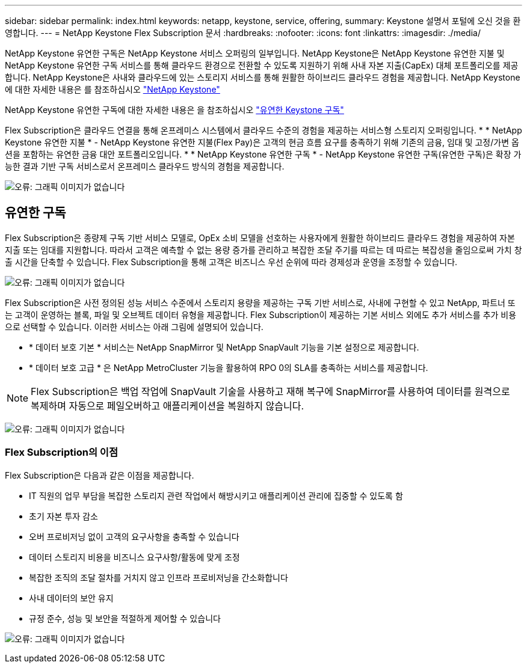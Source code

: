---
sidebar: sidebar 
permalink: index.html 
keywords: netapp, keystone, service, offering, 
summary: Keystone 설명서 포털에 오신 것을 환영합니다. 
---
= NetApp Keystone Flex Subscription 문서
:hardbreaks:
:nofooter: 
:icons: font
:linkattrs: 
:imagesdir: ./media/


NetApp Keystone 유연한 구독은 NetApp Keystone 서비스 오퍼링의 일부입니다. NetApp Keystone은 NetApp Keystone 유연한 지불 및 NetApp Keystone 유연한 구독 서비스를 통해 클라우드 환경으로 전환할 수 있도록 지원하기 위해 사내 자본 지출(CapEx) 대체 포트폴리오를 제공합니다. NetApp Keystone은 사내와 클라우드에 있는 스토리지 서비스를 통해 원활한 하이브리드 클라우드 경험을 제공합니다. NetApp Keystone에 대한 자세한 내용은 를 참조하십시오 link:https://www.netapp.com/services/subscriptions/keystone/["NetApp Keystone"]

NetApp Keystone 유연한 구독에 대한 자세한 내용은 을 참조하십시오 link:https://www.netapp.com/services/subscriptions/keystone/flex-subscription["유연한 Keystone 구독"]

Flex Subscription은 클라우드 연결을 통해 온프레미스 시스템에서 클라우드 수준의 경험을 제공하는 서비스형 스토리지 오퍼링입니다. * * NetApp Keystone 유연한 지불 * - NetApp Keystone 유연한 지불(Flex Pay)은 고객의 현금 흐름 요구를 충족하기 위해 기존의 금융, 임대 및 고정/가변 옵션을 포함하는 유연한 금융 대안 포트폴리오입니다. * * NetApp Keystone 유연한 구독 * - NetApp Keystone 유연한 구독(유연한 구독)은 확장 가능한 결과 기반 구독 서비스로서 온프레미스 클라우드 방식의 경험을 제공합니다.

image:nkfsosm_image1.png["오류: 그래픽 이미지가 없습니다"]



== 유연한 구독

Flex Subscription은 종량제 구독 기반 서비스 모델로, OpEx 소비 모델을 선호하는 사용자에게 원활한 하이브리드 클라우드 경험을 제공하여 자본 지출 또는 임대를 지원합니다. 따라서 고객은 예측할 수 없는 용량 증가를 관리하고 복잡한 조달 주기를 따르는 데 따르는 복잡성을 줄임으로써 가치 창출 시간을 단축할 수 있습니다. Flex Subscription을 통해 고객은 비즈니스 우선 순위에 따라 경제성과 운영을 조정할 수 있습니다.

image:nkfsosm_image2.png["오류: 그래픽 이미지가 없습니다"]

Flex Subscription은 사전 정의된 성능 서비스 수준에서 스토리지 용량을 제공하는 구독 기반 서비스로, 사내에 구현할 수 있고 NetApp, 파트너 또는 고객이 운영하는 블록, 파일 및 오브젝트 데이터 유형을 제공합니다. Flex Subscription이 제공하는 기본 서비스 외에도 추가 서비스를 추가 비용으로 선택할 수 있습니다. 이러한 서비스는 아래 그림에 설명되어 있습니다.

* * 데이터 보호 기본 * 서비스는 NetApp SnapMirror 및 NetApp SnapVault 기능을 기본 설정으로 제공합니다.
* * 데이터 보호 고급 * 은 NetApp MetroCluster 기능을 활용하여 RPO 0의 SLA를 충족하는 서비스를 제공합니다.



NOTE: Flex Subscription은 백업 작업에 SnapVault 기술을 사용하고 재해 복구에 SnapMirror를 사용하여 데이터를 원격으로 복제하며 자동으로 페일오버하고 애플리케이션을 복원하지 않습니다.

image:nkfsosm_image3.png["오류: 그래픽 이미지가 없습니다"]



=== Flex Subscription의 이점

Flex Subscription은 다음과 같은 이점을 제공합니다.

* IT 직원의 업무 부담을 복잡한 스토리지 관련 작업에서 해방시키고 애플리케이션 관리에 집중할 수 있도록 함
* 초기 자본 투자 감소
* 오버 프로비저닝 없이 고객의 요구사항을 충족할 수 있습니다
* 데이터 스토리지 비용을 비즈니스 요구사항/활동에 맞게 조정
* 복잡한 조직의 조달 절차를 거치지 않고 인프라 프로비저닝을 간소화합니다
* 사내 데이터의 보안 유지
* 규정 준수, 성능 및 보안을 적절하게 제어할 수 있습니다


image:nkfsosm_image4.png["오류: 그래픽 이미지가 없습니다"]
